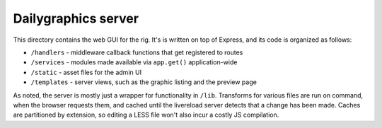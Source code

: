 Dailygraphics server
====================

This directory contains the web GUI for the rig. It's is written on top of Express, and its code is organized as follows:

* ``/handlers`` - middleware callback functions that get registered to routes
* ``/services`` - modules made available via ``app.get()`` application-wide
* ``/static`` - asset files for the admin UI
* ``/templates`` - server views, such as the graphic listing and the preview page

As noted, the server is mostly just a wrapper for functionality in ``/lib``. Transforms for various files are run on command, when the browser requests them, and cached until the livereload server detects that a change has been made. Caches are partitioned by extension, so editing a LESS file won't also incur a costly JS compilation.